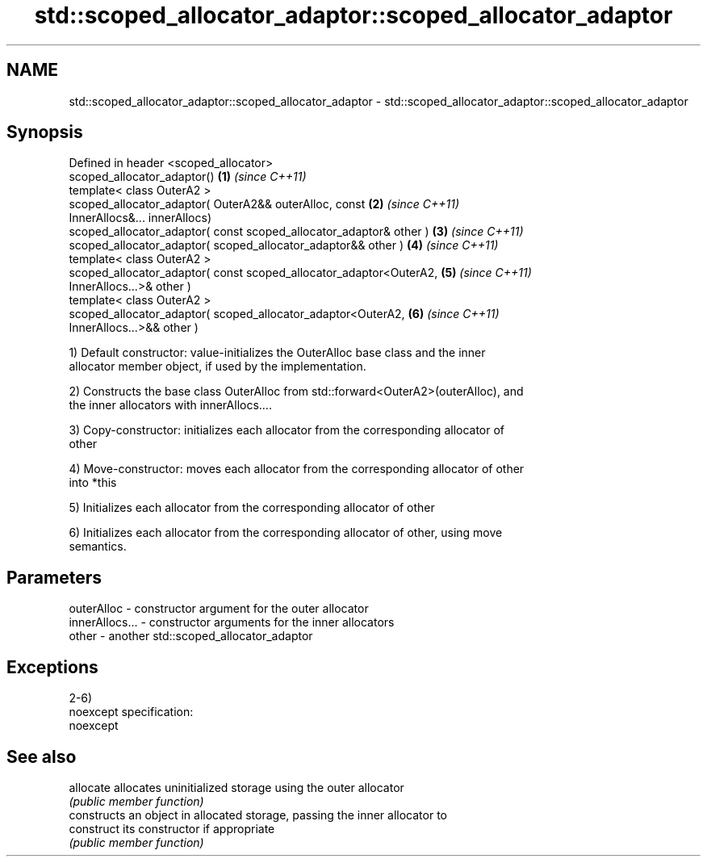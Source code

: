 .TH std::scoped_allocator_adaptor::scoped_allocator_adaptor 3 "Nov 25 2015" "2.0 | http://cppreference.com" "C++ Standard Libary"
.SH NAME
std::scoped_allocator_adaptor::scoped_allocator_adaptor \- std::scoped_allocator_adaptor::scoped_allocator_adaptor

.SH Synopsis
   Defined in header <scoped_allocator>
   scoped_allocator_adaptor()                                         \fB(1)\fP \fI(since C++11)\fP
   template< class OuterA2 >
   scoped_allocator_adaptor( OuterA2&& outerAlloc, const              \fB(2)\fP \fI(since C++11)\fP
   InnerAllocs&... innerAllocs)
   scoped_allocator_adaptor( const scoped_allocator_adaptor& other )  \fB(3)\fP \fI(since C++11)\fP
   scoped_allocator_adaptor( scoped_allocator_adaptor&& other )       \fB(4)\fP \fI(since C++11)\fP
   template< class OuterA2 >
   scoped_allocator_adaptor( const scoped_allocator_adaptor<OuterA2,  \fB(5)\fP \fI(since C++11)\fP
   InnerAllocs...>& other )
   template< class OuterA2 >
   scoped_allocator_adaptor( scoped_allocator_adaptor<OuterA2,        \fB(6)\fP \fI(since C++11)\fP
   InnerAllocs...>&& other )

   1) Default constructor: value-initializes the OuterAlloc base class and the inner
   allocator member object, if used by the implementation.

   2) Constructs the base class OuterAlloc from std::forward<OuterA2>(outerAlloc), and
   the inner allocators with innerAllocs....

   3) Copy-constructor: initializes each allocator from the corresponding allocator of
   other

   4) Move-constructor: moves each allocator from the corresponding allocator of other
   into *this

   5) Initializes each allocator from the corresponding allocator of other

   6) Initializes each allocator from the corresponding allocator of other, using move
   semantics.

.SH Parameters

   outerAlloc     - constructor argument for the outer allocator
   innerAllocs... - constructor arguments for the inner allocators
   other          - another std::scoped_allocator_adaptor

.SH Exceptions

   2-6)
   noexcept specification:  
   noexcept
     

.SH See also

   allocate  allocates uninitialized storage using the outer allocator
             \fI(public member function)\fP 
             constructs an object in allocated storage, passing the inner allocator to
   construct its constructor if appropriate
             \fI(public member function)\fP 
